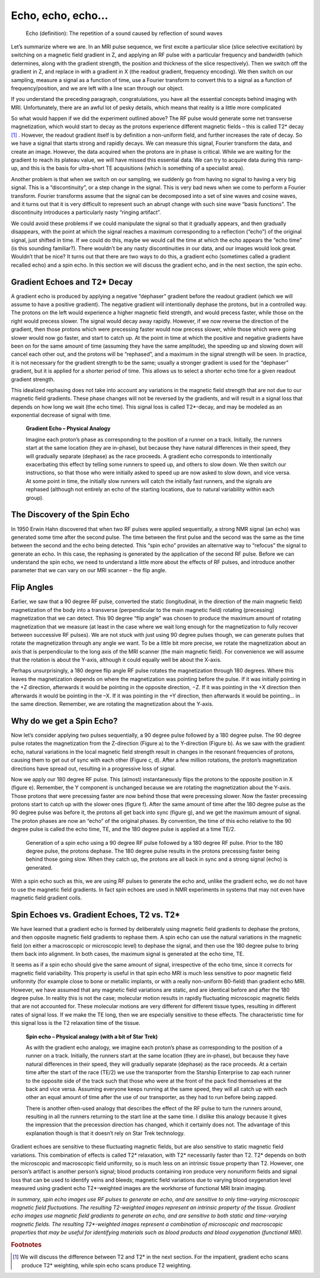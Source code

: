 ===================
Echo, echo, echo...
===================

  Echo (definition): The repetition of a sound caused by reflection of sound waves

Let’s summarize where we are. In an MRI pulse sequence, we first excite a particular slice (slice selective excitation) by switching on a magnetic field gradient in Z, and applying an RF pulse with a particular frequency and bandwidth (which determines, along with the gradient strength, the position and thickness of the slice respectively). Then we switch off the gradient in Z, and replace in with a gradient in X (the readout gradient, frequency encoding). We then switch on our sampling, measure a signal as a function of time, use a Fourier transform to convert this to a signal as a function of frequency/position, and we are left with a line scan through our object.

If you understand the preceding paragraph, congratulations, you have all the essential concepts behind imaging with MRI. Unfortunately, there are an awful lot of pesky details, which means that reality is a little more complicated

So what would happen if we did the experiment outlined above? The RF pulse would generate some net transverse magnetization, which would start to decay as the protons experience different magnetic fields – this is called T2* decay [#]_ . However, the readout gradient itself is by definition a non-uniform field, and further increases the rate of decay. So we have a signal that starts strong and rapidly decays. We can measure this signal, Fourier transform the data, and create an image.
However, the data acquired when the protons are in phase is critical. While we are waiting for the gradient to reach its plateau value, we will have missed this essential data. We can try to acquire data during this ramp-up, and this is the basis for ultra-short TE acquisitions (which is something of a specialist area).

Another problem is that when we switch on our sampling, we suddenly go from having no signal to having a very big signal. This is a “discontinuity”, or a step change in the signal. This is very bad news when we come to perform a Fourier transform. Fourier transforms assume that the signal can be decomposed into a set of sine waves and cosine waves, and it turns out that it is very difficult to represent such an abrupt change with such sine wave “basis functions”. The discontinuity introduces a particularly nasty “ringing artifact”.

We could avoid these problems if we could manipulate the signal so that it gradually appears, and then gradually disappears, with the point at which the signal reaches a maximum corresponding to a reflection (“echo”) of the original signal, just shifted in time. If we could do this, maybe we would call the time at which the echo appears the “echo time” (is this sounding familiar?).  There wouldn’t be any nasty discontinuities in our data, and our images would look great. Wouldn’t that be nice? It turns out that there are two ways to do this, a gradient echo (sometimes called a gradient recalled echo) and a spin echo. In this section we will discuss the gradient echo, and in the next section, the spin echo.


Gradient Echoes and T2* Decay
-----------------------------

A gradient echo is produced by applying a negative “dephaser” gradient before the readout gradient (which we will assume to have a positive gradient). The negative gradient will intentionally dephase the protons, but in a controlled way. The protons on the left would experience a higher magnetic field strength, and would precess faster, while those on the right would precess slower. The signal would decay away rapidly. However, if we now reverse the direction of the gradient, then those protons which were precessing faster would now precess slower, while those which were going slower would now go faster, and start to catch up.
At the point in time at which the positive and negative gradients have been on for the same amount of time (assuming they have the same amplitude), the speeding up and slowing down will cancel each other out, and the protons will be “rephased”, and a maximum in the signal strength will be seen. In practice, it is not necessary for the gradient strength to be the same; usually a stronger gradient is used for the “dephaser” gradient, but it is applied for a shorter period of time. This allows us to select a shorter echo time for a given readout gradient strength.

This idealized rephasing does not take into account any variations in the magnetic field strength that are not due to our magnetic field gradients. These phase changes will not be reversed by the gradients, and will result in a signal loss that depends on how long we wait (the echo time). This signal loss is called T2*-decay, and may be modeled as an exponential decrease of signal with time.

  **Gradient Echo – Physical Analogy**

  Imagine each proton’s phase as corresponding to the position of a runner on a track. Initially, the runners start at the same location (they are in-phase), but because they have natural differences in their speed, they will gradually separate (dephase) as the race proceeds. A gradient echo corresponds to intentionally exacerbating this effect by telling some runners to speed up, and others to slow down. We then switch our instructions, so that those who were initially asked to speed up are now asked to slow down, and vice versa. At some point in time, the initially slow runners will catch the initially fast runners, and the signals are rephased (although not entirely an echo of the starting locations, due to natural variability within each group).



The Discovery of the Spin Echo
------------------------------

In 1950 Erwin Hahn discovered that when two RF pulses were applied sequentially, a strong NMR signal (an echo) was generated some time after the second pulse. The time between the first pulse and the second was the same as the time between the second and the echo being detected. This “spin echo” provides an alternative way to “refocus” the signal to generate an echo. In this case, the rephasing is generated by the application of the second RF pulse. Before we can understand the spin echo, we need to understand a little more about the effects of RF pulses, and introduce another parameter that we can vary on our MRI scanner – the flip angle.


Flip Angles
-----------

Earlier, we saw that a 90 degree RF pulse, converted the static (longitudinal, in the direction of the main magnetic field) magnetization of the body into a transverse (perpendicular to the main magnetic field) rotating (precessing) magnetization that we can detect. This 90 degree “flip angle” was chosen to produce the maximum amount of rotating magnetization that we measure (at least in the case where we wait long enough for the magnetization to fully recover between successive RF pulses). We are not stuck with just using 90 degree pulses though, we can generate pulses that rotate the magnetization through any angle we want. To be a little bit more precise, we rotate the magnetization about an axis that is perpendicular to the long axis of the MRI scanner (the main magnetic field). For convenience we will assume that the rotation is about the Y-axis, although it could equally well be about the X-axis.

Perhaps unsurprisingly, a 180 degree flip angle RF pulse rotates the magnetization through 180 degrees. Where this leaves the magnetization depends on where the magnetization was pointing before the pulse. If it was initially pointing in the +Z direction, afterwards it would be pointing in the opposite direction, −Z. If it was pointing in the +X direction then afterwards it would be pointing in the –X. If it was pointing in the +Y direction, then afterwards it would be pointing… in the same direction. Remember, we are rotating the magnetization about the Y-axis.


Why do we get a Spin Echo?
--------------------------

Now let’s consider applying two pulses sequentially, a 90 degree pulse followed by a 180 degree pulse. The 90 degree pulse rotates the magnetization from the Z-direction (Figure a) to the Y-direction (Figure b). As we saw with the gradient echo, natural variations in the local magnetic field strength result in changes in the resonant frequencies of protons, causing them to get out of sync with each other (Figure c, d). After a few million rotations, the proton’s magnetization directions have spread out, resulting in a progressive loss of signal.

Now we apply our 180 degree RF pulse. This (almost) instantaneously flips the protons to the opposite position in X (figure e). Remember, the Y component is unchanged because we are rotating the magnetization about the Y-axis. Those protons that were precessing faster are now behind those that were precessing slower. Now the faster precessing protons start to catch up with the slower ones (figure f). After the same amount of time after the 180 degree pulse as the 90 degree pulse was before it, the protons all get back into sync (figure g), and we get the maximum amount of signal. The proton phases are now an “echo” of the original phases. By convention, the time of this echo relative to the 90 degree pulse is called the echo time, TE, and the 180 degree pulse is applied at a time TE/2.

.. figure:: images/spin-echo.png

  Generation of a spin echo using a 90 degree RF pulse followed by a 180 degree RF pulse. Prior to the 180 degree pulse, the protons dephase. The 180 degree pulse results in the protons precessing faster being behind those going slow. When they catch up, the protons are all back in sync and a strong signal (echo) is generated.


With a spin echo such as this, we are using RF pulses to generate the echo and, unlike the gradient echo, we do not have to use the magnetic field gradients. In fact spin echoes are used in NMR experiments in systems that may not even have magnetic field gradient coils.


Spin Echoes vs. Gradient Echoes, T2 vs. T2*
-------------------------------------------

We have learned that a gradient echo is formed by deliberately using magnetic field gradients to dephase the protons, and then opposite magnetic field gradients to rephase them. A spin echo can use the natural variations in the magnetic field (on either a macroscopic or microscopic level) to dephase the signal, and then use the 180 degree pulse to bring them back into alignment. In both cases, the maximum signal is generated at the echo time, TE.

It seems as if a spin echo should give the same amount of signal, irrespective of the echo time, since it corrects for magnetic field variability. This property is useful in that spin echo MRI is much less sensitive to poor magnetic field uniformity (for example close to bone or metallic implants, or with a really non-uniform B0-field) than gradient echo MRI. However, we have assumed that any magnetic field variations are static, and are identical before and after the 180 degree pulse. In reality this is not the case; molecular motion results in rapidly fluctuating microscopic magnetic fields that are not accounted for. These molecular motions are very different for different tissue types, resulting in different rates of signal loss. If we make the TE long, then we are especially sensitive to these effects. The characteristic time for this signal loss is the T2 relaxation time of the tissue.

  **Spin echo – Physical analogy (with a bit of Star Trek)**

  As with the gradient echo analogy, we imagine each proton’s phase as corresponding to the position of a runner on a track. Initially, the runners start at the same location (they are in-phase), but because they have natural differences in their speed, they will gradually separate (dephase) as the race proceeds. At a certain time after the start of the race (TE/2) we use the transporter from the Starship Enterprise to zap each runner to the opposite side of the track such that those who were at the front of the pack find themselves at the back and vice versa. Assuming everyone keeps running at the same speed, they will all catch up with each other an equal amount of time after the use of our transporter, as they had to run before being zapped.

  There is another often-used analogy that describes the effect of the RF pulse to turn the runners around, resulting in all the runners returning to the start line at the same time. I dislike this analogy because it gives the impression that the precession direction has changed, which it certainly does not. The advantage of this explanation though is that it doesn’t rely on Star Trek technology.


Gradient echoes are sensitive to these fluctuating magnetic fields, but are also sensitive to static magnetic field variations. This combination of effects is called T2* relaxation, with T2* necessarily faster than T2. T2* depends on both the microscopic and macroscopic field uniformity, so is much less on an intrinsic tissue property than T2. However, one person’s artifact is another person’s signal; blood products containing iron produce very nonuniform fields and signal loss that can be used to identify veins and bleeds; magnetic field variations due to varying blood oxygenation level measured using gradient echo T2*-weighted images are the workhorse of functional MRI brain imaging.

*In summary, spin echo images use RF pulses to generate an echo, and are sensitive to only time-varying microscopic magnetic field fluctuations. The resulting T2-weighted images represent an intrinsic property of the tissue. Gradient echo images use magnetic field gradients to generate an echo, and are sensitive to both static and time-varying magnetic fields. The resulting T2\*-weighted images represent a combination of microscopic and macroscopic properties that may be useful for identifying materials such as blood products and blood oxygenation (functional MRI).*


.. rubric:: Footnotes

.. [#] We will discuss the difference between T2 and T2* in the next section. For the impatient, gradient echo scans produce T2* weighting, while spin echo scans produce T2 weighting.
